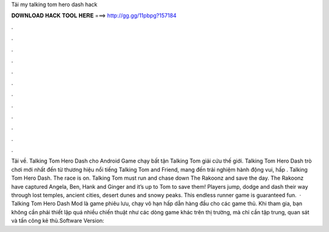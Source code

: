 Tải my talking tom hero dash hack

𝐃𝐎𝐖𝐍𝐋𝐎𝐀𝐃 𝐇𝐀𝐂𝐊 𝐓𝐎𝐎𝐋 𝐇𝐄𝐑𝐄 ===> http://gg.gg/11pbpg?157184

.

.

.

.

.

.

.

.

.

.

.

.

Tải về. Talking Tom Hero Dash cho Android Game chạy bất tận Talking Tom giải cứu thế giới. Talking Tom Hero Dash trò chơi mới nhất đến từ thương hiệu nổi tiếng Talking Tom and Friend, mang đến trải nghiệm hành động vui, hấp . Talking Tom Hero Dash. The race is on. Talking Tom must run and chase down The Rakoonz and save the day. The Rakoonz have captured Angela, Ben, Hank and Ginger and it’s up to Tom to save them! Players jump, dodge and dash their way through lost temples, ancient cities, desert dunes and snowy peaks. This endless runner game is guaranteed fun.  · Talking Tom Hero Dash Mod là game phiêu lưu, chạy vô hạn hấp dẫn hàng đầu cho các game thủ. Khi tham gia, bạn không cần phải thiết lập quá nhiều chiến thuật như các dòng game khác trên thị trường, mà chỉ cần tập trung, quan sát và tấn công kẻ thù.Software Version: 